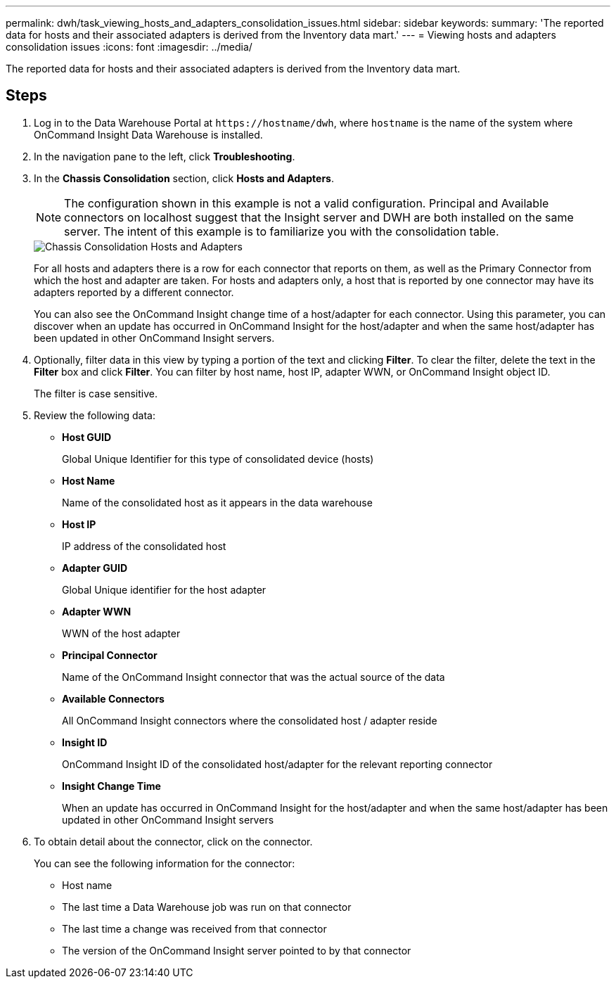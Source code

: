 ---
permalink: dwh/task_viewing_hosts_and_adapters_consolidation_issues.html
sidebar: sidebar
keywords: 
summary: 'The reported data for hosts and their associated adapters is derived from the Inventory data mart.'
---
= Viewing hosts and adapters consolidation issues
:icons: font
:imagesdir: ../media/

[.lead]
The reported data for hosts and their associated adapters is derived from the Inventory data mart.

== Steps

. Log in to the Data Warehouse Portal at `+https://hostname/dwh+`, where `hostname` is the name of the system where OnCommand Insight Data Warehouse is installed.
. In the navigation pane to the left, click *Troubleshooting*.
. In the *Chassis Consolidation* section, click *Hosts and Adapters*.
+
[NOTE]
====
The configuration shown in this example is not a valid configuration. Principal and Available connectors on localhost suggest that the Insight server and DWH are both installed on the same server. The intent of this example is to familiarize you with the consolidation table.
====
+
image::../media/oci_dwh_admin_troubleshooting_hostsandadapters_gif.gif[Chassis Consolidation Hosts and Adapters]
+
For all hosts and adapters there is a row for each connector that reports on them, as well as the Primary Connector from which the host and adapter are taken. For hosts and adapters only, a host that is reported by one connector may have its adapters reported by a different connector.
+
You can also see the OnCommand Insight change time of a host/adapter for each connector. Using this parameter, you can discover when an update has occurred in OnCommand Insight for the host/adapter and when the same host/adapter has been updated in other OnCommand Insight servers.

. Optionally, filter data in this view by typing a portion of the text and clicking *Filter*. To clear the filter, delete the text in the *Filter* box and click *Filter*. You can filter by host name, host IP, adapter WWN, or OnCommand Insight object ID.
+
The filter is case sensitive.

. Review the following data:
 ** *Host GUID*
+
Global Unique Identifier for this type of consolidated device (hosts)

 ** *Host Name*
+
Name of the consolidated host as it appears in the data warehouse

 ** *Host IP*
+
IP address of the consolidated host

 ** *Adapter GUID*
+
Global Unique identifier for the host adapter

 ** *Adapter WWN*
+
WWN of the host adapter

 ** *Principal Connector*
+
Name of the OnCommand Insight connector that was the actual source of the data

 ** *Available Connectors*
+
All OnCommand Insight connectors where the consolidated host / adapter reside

 ** *Insight ID*
+
OnCommand Insight ID of the consolidated host/adapter for the relevant reporting connector

 ** *Insight Change Time*
+
When an update has occurred in OnCommand Insight for the host/adapter and when the same host/adapter has been updated in other OnCommand Insight servers
. To obtain detail about the connector, click on the connector.
+
You can see the following information for the connector:

 ** Host name
 ** The last time a Data Warehouse job was run on that connector
 ** The last time a change was received from that connector
 ** The version of the OnCommand Insight server pointed to by that connector
